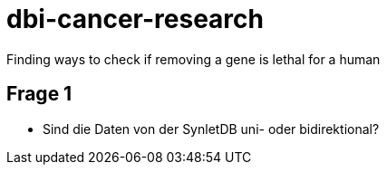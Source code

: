= dbi-cancer-research

Finding ways to check if removing a gene is lethal for a human

== Frage 1
* Sind die Daten von der SynletDB uni- oder bidirektional?
